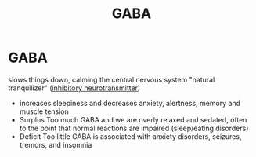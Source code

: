 :PROPERTIES:
:ANKI_DECK: study
:ID:       4201f0e9-9ba0-4b58-a299-e133788e44e1
:END:
#+title: GABA
#+filetags: :psychology:

* GABA
:PROPERTIES:
:ANKI_NOTE_TYPE: Basic
:ANKI_NOTE_ID: 1758677662956
:ANKI_NOTE_HASH: 62df566f00b2bde600e3b3eabf450159
:END:
slows things down, calming the central nervous system "natural tranquilizer" ([[id:a7dd0206-f03a-48b0-b4af-66a9664a2505][inhibitory neurotransmitter]])
+ increases sleepiness and decreases anxiety, alertness, memory and muscle tension
+ Surplus
  Too much GABA and we are overly relaxed and sedated, often to the point that normal reactions are impaired (sleep/eating disorders)
+ Deficit
  Too little GABA is associated with anxiety disorders, seizures, tremors, and insomnia
